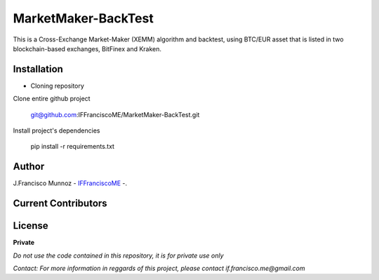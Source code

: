 ====================
MarketMaker-BackTest
====================

This is a Cross-Exchange Market-Maker (XEMM) algorithm and backtest, using BTC/EUR asset that is listed in
two blockchain-based exchanges, BitFinex and Kraken.

------------
Installation
------------

- Cloning repository
  
Clone entire github project

    git@github.com:IFFranciscoME/MarketMaker-BackTest.git

Install project's dependencies

        pip install -r requirements.txt

------
Author
------

J.Francisco Munnoz - `IFFranciscoME`_ -.

.. _IFFranciscoME: https://iffranciscome.com/


--------------------
Current Contributors
--------------------

.. image:: https://contrib.rocks/image?repo=IFFranciscoME/T-Fold-SV
        :target: https://github.com/IFFranciscoME/T-Fold-SV/graphs/contributors
        :alt: Contributors

-------
License
-------

**Private** 

*Do not use the code contained in this repository, it is for private use only*

*Contact: For more information in reggards of this project, please contact if.francisco.me@gmail.com*
